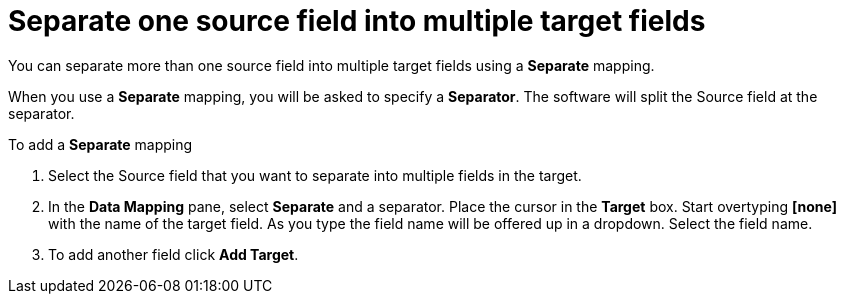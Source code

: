 [id=separate-one-source-field-into-multiple-target-fields]
= Separate one source field into multiple target fields

You can separate more than one source field into multiple target fields using a *Separate* mapping.

When you use a *Separate* mapping, you will be asked to specify a *Separator*. The software will split the Source field at the separator.

To add a *Separate* mapping 

. Select the Source field that you want to separate into multiple fields in the target.

.  In the *Data Mapping* pane, select *Separate* and a separator. Place the cursor in the *Target* box. Start overtyping *[none]* with the name of the target field. As you type the field name will be offered up in a dropdown. Select the field name.

.  To add another field click *Add Target*. 
